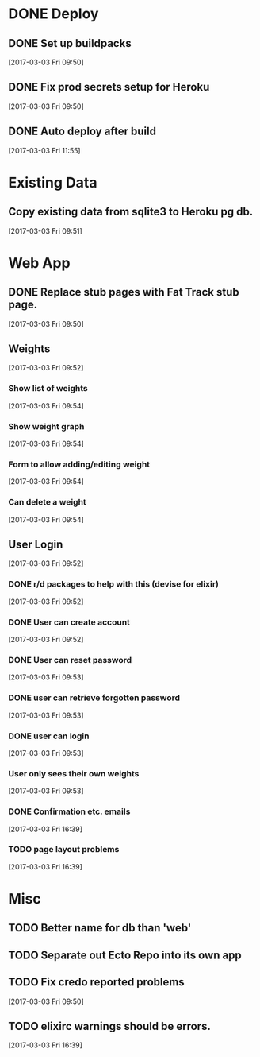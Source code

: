 * DONE Deploy
CLOSED: [2017-03-03 Fri 12:13]
:LOGBOOK:
- State "DONE"       from              [2017-03-03 Fri 12:13]
:END:
** DONE Set up buildpacks
CLOSED: [2017-03-03 Fri 11:55]
:LOGBOOK:
- State "DONE"       from "TODO"       [2017-03-03 Fri 11:55]
:END:
[2017-03-03 Fri 09:50]
** DONE Fix prod secrets setup for Heroku
CLOSED: [2017-03-03 Fri 11:55]
:LOGBOOK:
- State "DONE"       from              [2017-03-03 Fri 11:55]
:END:
[2017-03-03 Fri 09:50]
** DONE Auto deploy after build
CLOSED: [2017-03-03 Fri 12:13]
:LOGBOOK:
- State "DONE"       from "TODO"       [2017-03-03 Fri 12:13]
:END:
[2017-03-03 Fri 11:55]
* Existing Data
** Copy existing data from sqlite3 to Heroku pg db.
[2017-03-03 Fri 09:51]
* Web App
** DONE Replace stub pages with Fat Track stub page.
CLOSED: [2017-03-03 Fri 11:24]
:LOGBOOK:
- State "DONE"       from "TODO"       [2017-03-03 Fri 11:24]
:END:
[2017-03-03 Fri 09:50]
** Weights
[2017-03-03 Fri 09:52]
*** Show list of weights
[2017-03-03 Fri 09:54]
*** Show weight graph
[2017-03-03 Fri 09:54]
*** Form to allow adding/editing weight
[2017-03-03 Fri 09:54]
*** Can delete a weight
[2017-03-03 Fri 09:54]
** User Login
[2017-03-03 Fri 09:52]
*** DONE r/d packages to help with this (devise for elixir)
CLOSED: [2017-03-03 Fri 16:39]
:LOGBOOK:
- State "DONE"       from              [2017-03-03 Fri 16:39]
:END:
[2017-03-03 Fri 09:52]
*** DONE User can create account
CLOSED: [2017-03-03 Fri 16:39]
:LOGBOOK:
- State "DONE"       from              [2017-03-03 Fri 16:39]
:END:
[2017-03-03 Fri 09:52]
*** DONE User can reset password
CLOSED: [2017-03-03 Fri 17:19]
:LOGBOOK:
- State "DONE"       from              [2017-03-03 Fri 17:19]
:END:
[2017-03-03 Fri 09:53]
*** DONE user can retrieve forgotten password
CLOSED: [2017-03-03 Fri 17:19]
:LOGBOOK:
- State "DONE"       from              [2017-03-03 Fri 17:19]
:END:
[2017-03-03 Fri 09:53]
*** DONE user can login
CLOSED: [2017-03-03 Fri 16:39]
:LOGBOOK:
- State "DONE"       from              [2017-03-03 Fri 16:39]
:END:
[2017-03-03 Fri 09:53]
*** User only sees their own weights
[2017-03-03 Fri 09:53]
*** DONE Confirmation etc. emails
CLOSED: [2017-03-03 Fri 17:19]
:LOGBOOK:
- State "DONE"       from "TODO"       [2017-03-03 Fri 17:19]
:END:
[2017-03-03 Fri 16:39]
*** TODO page layout problems
:LOGBOOK:
- State "TODO"       from              [2017-03-03 Fri 17:20]
:END:
[2017-03-03 Fri 16:39]

* Misc
** TODO Better name for db than 'web'
** TODO Separate out Ecto Repo into its own app
** TODO Fix credo reported problems
[2017-03-03 Fri 09:50]
** TODO elixirc warnings should be errors.
[2017-03-03 Fri 16:39]

